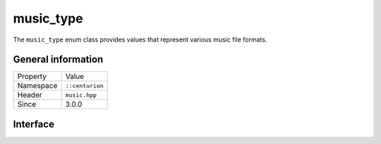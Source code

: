 music_type
==========

The ``music_type`` enum class provides values that represent various music file formats.

General information
-------------------

======================  =========================================
  Property               Value
----------------------  -----------------------------------------
Namespace                ``::centurion``
Header                   ``music.hpp``
Since                    3.0.0
======================  =========================================

Interface
---------

.. doxygenenum:: centurion::music_type
  :outline:
  :no-link:
